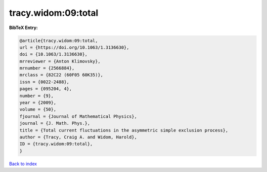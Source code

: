 tracy.widom:09:total
====================

.. :cite:t:`tracy.widom:09:total`

.. bibliography:: ../../All.bib

**BibTeX Entry:**

.. code-block:: bibtex

   @article{tracy.widom:09:total,
   url = {https://doi.org/10.1063/1.3136630},
   doi = {10.1063/1.3136630},
   mrreviewer = {Anton Klimovsky},
   mrnumber = {2566884},
   mrclass = {82C22 (60F05 60K35)},
   issn = {0022-2488},
   pages = {095204, 4},
   number = {9},
   year = {2009},
   volume = {50},
   fjournal = {Journal of Mathematical Physics},
   journal = {J. Math. Phys.},
   title = {Total current fluctuations in the asymmetric simple exclusion process},
   author = {Tracy, Craig A. and Widom, Harold},
   ID = {tracy.widom:09:total},
   }

`Back to index <../index>`_
